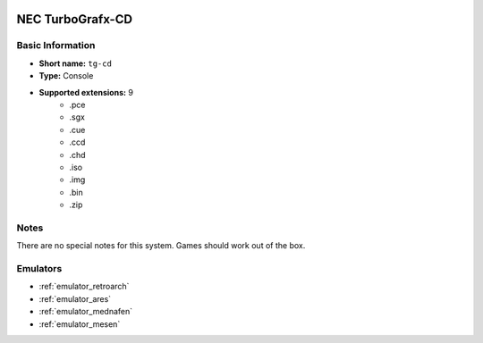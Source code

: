 .. image:: /global/assets/systems/tg-cd-photo.png
	:width: 25%

.. image:: /global/assets/systems/tg-cd-logo.png
	:width: 73%

.. _system_tg-cd:

NEC TurboGrafx-CD
=================

Basic Information
~~~~~~~~~~~~~~~~~
- **Short name:** ``tg-cd``
- **Type:** Console
- **Supported extensions:** 9
	- .pce
	- .sgx
	- .cue
	- .ccd
	- .chd
	- .iso
	- .img
	- .bin
	- .zip

Notes
~~~~~

There are no special notes for this system. Games should work out of the box.

Emulators
~~~~~~~~~
- :ref:`emulator_retroarch`
- :ref:`emulator_ares`
- :ref:`emulator_mednafen`
- :ref:`emulator_mesen`